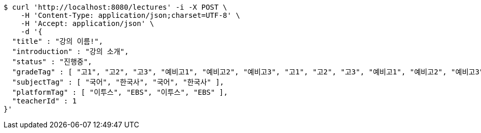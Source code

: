 [source,bash]
----
$ curl 'http://localhost:8080/lectures' -i -X POST \
    -H 'Content-Type: application/json;charset=UTF-8' \
    -H 'Accept: application/json' \
    -d '{
  "title" : "강의 이름!",
  "introduction" : "강의 소개",
  "status" : "진행중",
  "gradeTag" : [ "고1", "고2", "고3", "예비고1", "예비고2", "예비고3", "고1", "고2", "고3", "예비고1", "예비고2", "예비고3" ],
  "subjectTag" : [ "국어", "한국사", "국어", "한국사" ],
  "platformTag" : [ "이투스", "EBS", "이투스", "EBS" ],
  "teacherId" : 1
}'
----